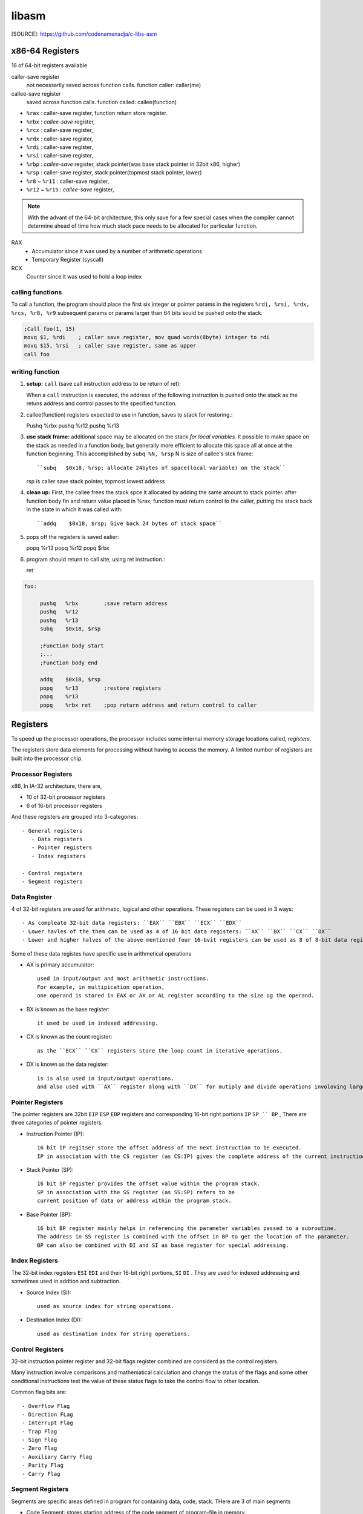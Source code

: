 libasm
=======

[SOURCE]: https://github.com/codenamenadja/c-libs-asm

x86-64 Registers
----------------

16 of 64-bit registers available

caller-save register
   not necessarily saved across function calls.
   function caller: caller(me)

callee-save register
   saved across function calls.
   function called: callee(function)

- ``%rax`` : caller-save register, function return store register.
- ``%rbx`` : *callee-save* register,
- ``%rcx`` : caller-save register,
- ``%rdx`` : caller-save register,
- ``%rdi`` : caller-save register,
- ``%rsi`` : caller-save register,
- ``%rbp`` : *callee-save* register, stack pointer(was base stack pointer in 32bit x86, higher)
- ``%rsp`` : caller-save register, stack pointer(topmost stack pointer, lower)
- ``%r8`` ~ ``%r11`` : caller-save register,
- ``%r12`` ~ ``%r15`` : *callee-save* register,

.. note::

   With the advant of the 64-bit architecture,
   this only save for a few special cases when the compiler cannot determine
   ahead of time how much stack pace needs to be allocated for particular function.

RAX
   - Accumulator since it was used by a number of arithmetic operations
   - Temporary Register (syscall)

RCX
   Counter since it was used to hold a loop index

calling functions
^^^^^^^^^^^^^^^^^

To call a function, the program should place the first six integer or pointer params
in the registers ``%rdi, %rsi, %rdx, %rcs, %r8, %r9``
subsequent params or params larger than 64 bits sould be pushed onto the stack.

.. code-block:: asm

   ;Call foo(1, 15)
   movq $1, %rdi    ; caller save register, mov quad words(8byte) integer to rdi
   movq $15, %rsi   ; caller save register, same as upper
   call foo

writing function
^^^^^^^^^^^^^^^^

1. **setup:** ``call`` (save call instruction address to be return of ret)::

   When a ``call`` instruction is executed, the address of the following instruction is
   pushed onto the stack as the retuns address and control passes to the specified function.

2. callee(function) registers expected to use in function, saves to stack for restoring.::
   
   Pushq    %rbx
   pushq    %r12
   pushq    %r13

3. **use stack frame:**  additional space may be allocated on the stack *for local variables.*
   it possible to make space on the stack as needed in a function body,
   but generally more efficient to allocate this space all at once at the function beginning.
   This accomplished by ``subq %N, %rsp`` N is size of callee's stck frame::

      ``subq   $0x18, %rsp; allocate 24bytes of space(local variable) on the stack``

   rsp is caller save stack pointer, topmost lowest address

4. **clean up:** First, the callee frees the stack spce it allocated by adding the same amount to stack pointer.
   after function body fin and return value placed in %rax,
   function must return control to the caller,
   putting the stack back in the state in which it was called with::

      ``addq    $0x18, $rsp; Give back 24 bytes of stack space``

5. pops off the registers is saved ealier::

   popq %r13
   popq %r12
   popq $rbx

6. program should return to call site, using ret instruction.::

   ret

.. code-block:: asm

   foo:

        pushq   %rbx        ;save return address
        pushq   %r12
        pushq   %r13
        subq    $0x18, $rsp

        ;Function body start
        ;...
        ;Function body end

        addq    $0x18, $rsp
        popq    %r13        ;restore registers
        popq    %r13
        popq    %rbx ret    ;pop return address and return control to caller

Registers
---------

To speed up the processor operations,
the processor includes some internal memory storage locations called, *registers.*

The registers store data elements for processing without having to access the memory.
A limited number of registers are built into the processor chip.

Processor Registers
^^^^^^^^^^^^^^^^^^^

x86, In IA-32 architecture, there are,

- 10 of 32-bit processor registers
- 6 of 16-bit processor registers

And these registers are grouped into 3-categories::

   - General registers
      - Data registers
      - Pointer registers
      - Index registers

   - Control registers
   - Segment registers

Data Register
^^^^^^^^^^^^^

4 of 32-bit registers are used for arithmetic, logical and other operations.
These registers can be used in 3 ways::

   - As compleate 32-bit data registers: ``EAX`` ``EBX`` ``ECX`` ``EDX``
   - Lower havles of the them can be used as 4 of 16 bit data registers: ``AX`` ``BX`` ``CX`` ``DX``
   - Lower and higher halves of the above mentioned four 16-bvit registers can be used as 8 of 8-bit data registers: ``AH`` ``AL`` ``BH`` ``BL`` ``CH`` ``CL`` ``DH`` ``DL``

Some of these data registes have specific use in arithmetical operations

- AX is primary accumulator::

   used in input/output and most arithmetic instructions.
   For example, in multipication operation,
   one operand is stored in EAX or AX or AL register according to the size og the operand.

- BX is known as the base register::

   it used be used in indexed addressing.

- CX is known as the count register::

   as the ``ECX`` ``CX`` registers store the loop count in iterative operations.

- DX is known as the data register::

   is is also used in input/output operations.
   and also used with ``AX`` register along with ``DX`` for mutiply and divide operations involoving large values.

Pointer Registers
^^^^^^^^^^^^^^^^^

The pointer registers are 32bit ``EIP`` ``ESP`` ``EBP`` registers and
corresponding 16-bit right portions ``IP`` ``SP `` BP`` ,
There are three categories of pointer registers.

- Instruction Pointer (IP)::

   16 bit IP regitser store the offset address of the next instruction to be executed.
   IP in association with the CS register (as CS:IP) gives the complete address of the current instruction in the code segment.

- Stack Pointer (SP)::

   16 bit SP register provides the offset value within the program stack.
   SP in association with the SS register (as SS:SP) refers to be
   current position of data or address within the program stack.

- Base Pointer (BP)::

   16 bit BP register mainly helps in referencing the parameter variables passed to a subroutine.
   The address in SS register is combined with the offset in BP to get the location of the parameter.
   BP can also be combined with DI and SI as base register for special addressing.

Index Registers
^^^^^^^^^^^^^^^

The 32-bit index registers ``ESI`` ``EDI`` and their 16-bit right portions, ``SI`` ``DI`` .
They are used for indexed addressing and sometimes used in addtion and subtraction.

- Source Index (SI)::

   used as source index for string operations.

- Destination Index (DI)::

   used as destination index for string operations.

Control Registers
^^^^^^^^^^^^^^^^^

32-bit instruction pointer register and 32-bit flags register combined are considerd as the control registers.

Many instruction involve comparisons and mathematical calculation and change the status of the flags and
some other conditional instructions test the value of these status flags to take the control flow to other location.

Common flag bits are::

   - Overflow Flag
   - Direction FLag
   - Interrupt Flag
   - Trap Flag
   - Sign Flag
   - Zero Flag
   - Auxiliary Carry Flag
   - Parity Flag
   - Carry Flag

Segment Registers
^^^^^^^^^^^^^^^^^

Segments are specific areas defined in program for containing data, code, stack.
THere are 3 of main segments

- Code Segment: stores starting address of the code segment of program-file in memory.

- Data Segment: stores startin address of the data segment of the program-file in memory.

- Stack Segment::

   it contains data and return addressed of procedures or subroutines.
   it is implemented as a 'stack' data structure.
   The stack Segment register or SS register stores the starting address of the stack.

- ES, FS, GS: Extra segment 16-bits registers for provide additional segment for storing data.

Segment registers stores the starting address of a segment.
To get the exact location of data or instruction within segment and offset is required.
To reference any memory location in a segment, processor combines it with an offset.

Variables
---------

There are few *define directives* for reserving storage space for variable.
It is used for allocation of storage space.

Allocating Storage Space for initialized Data
^^^^^^^^^^^^^^^^^^^^^^^^^^^^^^^^^^^^^^^^^^^^^

SYNTAX
   ``[variable-name]    define-directive    initial-value   [,initial-value]...``

Assembler associates an offset value for each vaiable name defined in the data segment.

=========       ==========     ==============
directive       purpose        storeage space
=========       ==========     ==============
DB              byte           alloc 1 bytes
DW              word           alloc 2 bytes
DD              doubleword     alloc 4 bytes
DQ              quadword       alloc 8 bytes
DT              ten bytes      alloc 10 bytes
=========       ===========    ==============

.. note::

   - Each byte of char is stored as ACII value in hex.
   - Each decimal value is automatically converted to its 16-bit binary equals and stored as hex-number.
   - Processor uses the littel endian byte ordering.
   - Negative numbers are convertied to its 2's complement representation.
   - Short and long float-point numbers are represented using 32 or 64 bits.

String and Array
^^^^^^^^^^^^^^^^

``NUMBERS DW    34, 45, 56, 67, 75``

Above definition declares array of 5-words and allocates 2x5 = 10 bytes of consecutive memspace.
THe symbloic address of first number will be NUMBES and that of the second numbers will be NUMBERS + 2 and so on.

Allocating Storage Space for Uninitialized Data
-----------------------------------------------

The reserve directives are used for reserving space for uninitialized data.
The reserver directives take single operand that specific the number of units of space to be reserved.

=========       ==========
directive       purpose   
=========       ==========
RESB            byte     
RESW            word     
RESD            doubleword
RESQ            quadword 
REST            ten bytess
=========       ==========

.. note::

   Reseve directive does not Actually allocate Storage before initializing.

Stack Data structure
--------------------

Assembly language provides two instructions for stack operation::

   - PUSH: operand
   - POP: address/register

The memory space reserved in the stack segment is used for implementing stack.
The register ``SS, ESP(or SP)`` are used for implementing stack.
The top of the stack is pointed to by the ``SS:ESP`` register,
SS points begining of the stack and SP(or ESP) gives the offset into the stack seg.

charateristics of the stack implementation::

   - only words or doublewords(4byte) could be saved into the stack, not a byte.
   - the stack grows in the reverdirection, toward the lower memory address.
   - top of the tack points last item instead, it points th the lower byte of the last word inserted.

.. code-block:: asm

   ; save the AS and BX registers into stack
   PUSH     AX
   PUSH     BX

   ; Use the register for other purpose
   MOV      AX, VALUE1
   MOV      BX, VALUE2
   ...
   MOV      VALUE1, AX
   MOV      VALUE2, BX

   ; Restore the original values
   POP      BX
   POP      AX

macros
------

Writing macro is another way of ensuring moudular programming in assembly language::

   - macro in sequence of instructions, assigned by name and could be used anywhere in the program.
   - in NASM, macros are defined with ``%macro`` and ``%endmacro`` directives.

.. code-block:: asm

   %macro macro_name    number_of_params
   <macro body>
   %endmacro

where *number_of_params* specifies the number parameters,
*macro_name* specifies the name of the macro.

The macro is invoked by using macro_name along necessary parameters.

.. code-block:: asm

   %macro write_string  2
       MOV  EAX, 4
       MOV  EBX, 1
       MOV  ECX, %1
       MOV  EDX, %2
       INT  0x80
   %endmacro

   section .text
       global _start

   _start:
       write_string msg, msg-len
       INT          0x80
   ...


File handling
-------------

System considers anyinput or output data as stream of bytes. there are three standard file streams::

   - stdin  (fd:0)
   - stdout (fd:1)
   - stderr (fd:2)

File decriptor
^^^^^^^^^^^^^^

A file descriptor is 16-bit integer assigned to a file as a file id.
When a new file is created or an existing file is opened,
the file descriptor is used for accessing the file

File Pointer
^^^^^^^^^^^^

file pointer specifies the location for subsequent read/write operation in the file in terms of bytes.
Each file is considered as a sequence of bytes.
Each open file is associated with a file pointer that specifies an offset in bytes ,relative to the begining of the file.
When a file is opened, the file pointer is set to zero.

File syscalls
^^^^^^^^^^^^^

====    ==========  ================    ============    ============
%eax    Name        %ebx                %ecx            %edx    
====    ==========  ================    ============    ============
2       sys_fork    struct pt_regs      -               -
3       sys_read    unsigned int        char *          size_t
4       sys_write   unsigned int        const char *    size_t
5       sys_open    const char *        int             int
6       sys_close   unsigned int        -               -
8       sys_creat   const char *        int             -
19      sys_lseek   unsigned int        off_t           unsigned int
====    ==========  ================    ============    ============

inctructions
------------ 
- must write 64 bits ASM. Beware of "calling convention".
- can't do inline ASM, must do '.s' files.
- compile asm code with *nasm.*
- must use Intel syntax, not AT&T.

library must be called libasm.a

- ft_strlen 
- ft_strcpy
- ft_strcmp
- ft_write
- ft_read
- ft_strdup(malloc)

must set the variable errno properly
for that, it is allowed to call ``extern __error``

bonus


